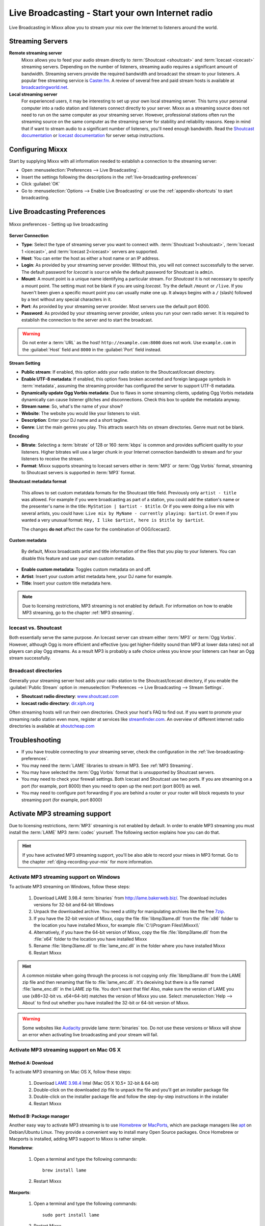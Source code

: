 .. _live-broadcasting:

Live Broadcasting - Start your own Internet radio
*************************************************

.. sectionauthor::
   S.Brandt <s.brandt@mixxx.org>

Live Broadcasting in Mixxx allow you to stream your mix over the Internet to
listeners around the world.

Streaming Servers
=================

**Remote streaming server**
  Mixxx allows you to feed your audio stream directly to
  :term:`Shoutcast <shoutcast>` and :term:`Icecast <icecast>` streaming servers.
  Depending on the number of listeners, streaming audio requires a significant
  amount of bandwidth. Streaming servers provide the required bandwidth and
  broadcast the stream to your listeners. A popular free streaming service is
  `Caster.fm <http://www.caster.fm>`_. A review of several free and paid stream
  hosts is available at
  `broadcastingworld.net <http://www.broadcastingworld.net/reviews/stream-hosting>`_.

  .. digraph:: remote_streaming
     :caption: Mixxx as client-side streaming source broadcasting to an
               remote streaming server
     :alt: Mixxx as client-side streaming source broadcasting to an
           remote streaming server

     rankdir=LR;
     size="6,6";
     StreamingServer [shape = rectangle, style=filled, fillcolor=gainsboro];
     Router [shape = box, style=dashed] ;
     node [shape = box];
     Mixxx -> Router [ label = "Lan" ];
     Router -> StreamingServer [ label = "Internet" ];
     StreamingServer -> Listener1 [ dir=left, label = "Internet" ];
     StreamingServer -> Listener2 [ dir=left, label = "Internet" ];
     StreamingServer -> Listener3 [ dir=left, label = "Internet" ];

**Local streaming server**
  For experienced users, it may be interesting to set up your own local streaming
  server. This turns your personal computer into a radio station and listeners
  connect directly to your server. Mixxx as a streaming source does not need to
  run on the same computer as your streaming server. However, professional
  stations often run the streaming source on the same computer as the streaming
  server for stability and reliability reasons. Keep in mind that if want to
  stream audio to a significant number of listeners, you'll need enough
  bandwidth. Read the
  `Shoutcast documentation <http://wiki.winamp.com/wiki/SHOUTcast_Getting_Started_Guide>`_
  or
  `Icecast documentation <http://www.icecast.org/docs.php>`_ for server setup
  instructions.

  .. digraph:: local_streaming
     :caption: Mixxx as client-side streaming source broadcasting to an
               local streaming server
     :alt: Mixxx as client-side streaming source broadcasting to an
           remote streaming server

     rankdir=LR;
     size="5.5,6";
     Router [shape = box, style=dashed] ;
     StreamingServer [shape = rectangle, style=filled, fillcolor=gainsboro];
     node [shape = box];
     Mixxx -> StreamingServer [ label = "" ];
     StreamingServer -> Router [ dir=left, label = "Lan" ];
     Router -> Listener1 [ dir=left, label = "Internet" ];
     Router -> Listener2 [ dir=left, label = "Internet" ];
     Router -> Listener3 [ dir=left, label = "Internet" ];

Configuring Mixxx
=================

Start by supplying Mixxx with all information needed to establish a connection
to the streaming server:

* Open :menuselection:`Preferences --> Live Broadcasting`.
* Insert the settings following the descriptions in the
  :ref:`live-broadcasting-preferences`
* Click :guilabel:`OK`
* Go to :menuselection:`Options --> Enable Live Broadcasting` or use
  the :ref:`appendix-shortcuts` to start broadcasting.

.. _live-broadcasting-preferences:

Live Broadcasting Preferences
=============================

.. figure:: ../_static/Mixxx-112-Preferences-Livebroadcasting.png
   :align: center
   :width: 75%
   :figwidth: 100%
   :alt: Mixxx preferences - Setting up live broadcasting
   :figclass: pretty-figures

   Mixxx preferences - Setting up live broadcasting

**Server Connection**

* **Type**: Select the type of streaming server you want to connect with.
  :term:`Shoutcast 1<shoutcast>`, :term:`Icecast 1 <icecast>`, and
  :term:`Icecast 2<icecast>` servers are supported.
* **Host**: You can enter the host as either a host name or an IP address.
* **Login**: As provided by your streaming server provider. Without this, you
  will not connect successfully to the server. The default password for
  *Icecast* is ``source`` while the default password for Shoutcast is ``admin``.
* **Mount**: A mount point is a unique name identifying a particular stream.
  For *Shoutcast* it is not necessary to specify a mount point. The setting must
  not be blank if you are using *Icecast*. Try the default ``/mount`` or
  ``/live``. If you haven't been given a specific mount point you can usually
  make one up. It always begins with a ``/`` (slash) followed by a text without
  any special characters in it.
* **Port**: As provided by your streaming server provider. Most servers use the
  default port 8000.
* **Password**: As provided by your streaming server provider, unless you run
  your own radio server. It is required to establish the connection to the
  server and to start the broadcast.

.. warning:: Do not enter a :term:`URL` as the host! ``http://example.com:8000``
             does not work. Use ``example.com`` in the :guilabel:`Host` field
             and ``8000`` in the :guilabel:`Port` field instead.

**Stream Setting**

.. versionadded:: 1.12
   :guilabel:`Dynamically update Ogg Vorbis metadata` option

* **Public stream**: If enabled, this option adds your radio station to the
  Shoutcast/Icecast directory.
* **Enable UTF-8 metadata**: If enabled, this option fixes broken accented and
  foreign language symbols in :term:`metadata`, assuming the streaming provider
  has configured the server to support UTF-8 metadata.
* **Dynamically update Ogg Vorbis metadata**: Due to flaws in some streaming
  clients, updating Ogg Vorbis metadata dynamically can cause listener glitches
  and disconnections. Check this box to update the metadata anyway.
* **Stream name**: So, what's the name of your show?
* **Website**: The website you would like your listeners to visit.
* **Description**: Enter your DJ name and a short tagline.
* **Genre**: List the main genres you play. This attracts search hits on stream
  directories. Genre must not be blank.

**Encoding**

* **Bitrate**: Selecting a :term:`bitrate` of 128 or 160 :term:`kbps` is common
  and provides sufficient quality to your listeners. Higher bitrates will use a
  larger chunk in your Internet connection bandwidth to stream and for your
  listeners to receive the stream.
* **Format**: Mixxx supports streaming to Icecast servers either in :term:`MP3`
  or :term:`Ogg Vorbis` format, streaming to Shoutcast servers is supported in
  :term:`MP3` format.

**Shoutcast metadata format**

  .. versionadded:: 1.12

  This allows to set custom metatdata formats for the Shoutcast title field.
  Previously only ``artist - title`` was allowed. For example if you were
  broadcasting as part of a station, you could add the station's name or the
  presenter's name in the title: ``MyStation | $artist - $title``.
  Or if you were doing a live mix with several artists, you could have:
  ``Live mix by MyName - currently playing: $artist``. Or even if you wanted a
  very unusual format: ``Hey, I like $artist, here is $title by $artist``.

  The changes **do not** affect the case for the combination of OGG/Icecast2.

**Custom metadata**

 By default, Mixxx broadcasts artist and title information of the files that you
 play to your listeners. You can disable this feature and use your own custom
 metadata.

* **Enable custom metadata**: Toggles custom metadata on and off.
* **Artist**: Insert your custom artist metadata here, your DJ name for example.
* **Title**: Insert your custom title metadata here.

.. note:: Due to licensing restrictions, MP3 streaming is not enabled by
          default. For information on how to enable MP3 streaming, go to
          the chapter :ref:`MP3 streaming`.

Icecast vs. Shoutcast
---------------------

Both essentially serve the same purpose. An Icecast server can stream either
:term:`MP3` or :term:`Ogg Vorbis`. However, although Ogg is more efficient and
effective (you get higher-fidelity sound than MP3 at lower data rates) not all
players can play Ogg streams. As a result MP3 is probably a safe choice unless
you know your listeners can hear an Ogg stream successfully.

Broadcast directories
---------------------

Generally your streaming server host adds your radio station to the
Shoutcast/Icecast directory, if you enable the :guilabel:`Public Stream` option
in :menuselection:`Preferences --> Live Broadcasting --> Stream Settings`.

* **Shoutcast radio directory**: `www.shoutcast.com <http://www.shoutcast.com/>`_
* **Icecast radio directory**: `dir.xiph.org <http://dir.xiph.org/>`_

Often streaming hosts will run their own directories. Check your host's FAQ to
find out. If you want to promote your streaming radio station even more,
register at services like `streamfinder.com <http://streamfinder.com>`_.
An overview of different internet radio directories is available at
`shoutcheap.com <http://www.shoutcheap.com/internet-radio-directories-submitting-and-promoting/>`_

Troubleshooting
===============

* If you have trouble connecting to your streaming server, check the
  configuration in the :ref:`live-broadcasting-preferences`.
* You may need the :term:`LAME` libraries to stream in MP3. See
  :ref:`MP3 Streaming`.
* You may have selected the :term:`Ogg Vorbis` format that is unsupported by
  Shoutcast servers.
* You may need to check your firewall settings. Both Icecast and Shoutcast use
  two ports. If you are streaming on a port (for example, port 8000) then you
  need to open up the next port (port 8001) as well.
* You may need to configure port forwarding if you are behind a router or your
  router will block requests to your streaming port (for example, port 8000)

.. _MP3 Streaming:

Activate MP3 streaming support
==============================

Due to licensing restrictions, :term:`MP3` streaming is not enabled by default.
In order to enable MP3 streaming you must install the :term:`LAME` MP3
:term:`codec` yourself. The following section explains how you can do that.

.. hint:: If you have activated MP3 streaming support, you'll be also able to
          record your mixes in MP3 format. Go to the chapter
          :ref:`djing-recording-your-mix` for more information.

Activate MP3 streaming support on Windows
-----------------------------------------

.. sectionauthor::
   RJ Ryan <rryan@mixxx.org>
   S.Brandt <s.brandt@mixxx.org>

To activate MP3 streaming on Windows, follow these steps:

  1. Download LAME 3.98.4 :term:`binaries` from http://lame.bakerweb.biz/.
     The download includes versions for 32-bit and 64-bit Windows
  #. Unpack the downloaded archive. You need a utility for manipulating archives
     like the free `7zip <http://www.7-zip.org/>`_.
  #. If you have the 32-bit version of Mixxx, copy the file
     :file:`libmp3lame.dll` from the :file:`x86` folder to the location you have
     installed Mixxx, for example :file:`C:\\Program Files\\Mixxx\\`
  #. Alternatively, if you have the 64-bit version of Mixxx, copy the file
     :file:`libmp3lame.dll` from the :file:`x64` folder to the location you have
     installed Mixxx
  #. Rename :file:`libmp3lame.dll` to :file:`lame_enc.dll` in the folder where
     you have installed Mixxx
  #. Restart Mixxx

.. hint:: A common mistake when going through the process is not copying only
          :file:`libmp3lame.dll` from the LAME zip file and then renaming that
          file to :file:`lame_enc.dll`. It's deceiving but there is a file named
          :file:`lame_enc.dll` in the LAME zip file. You don't want that file!
          Also, make sure the version of LAME you use (x86=32-bit vs. x64=64-bit)
          matches the version of Mixxx you use. Select :menuselection:`Help -->
          About` to find out whether you have installed the 32-bit or 64-bit
          version of Mixxx.

.. warning:: Some websites like `Audacity <http://audacity.sourceforge.net/>`_
             provide lame :term:`binaries` too. Do not use these versions or
             Mixxx will show an error when activating live broadcasting and your
             stream will fail.

Activate MP3 streaming support on Mac OS X
------------------------------------------

Method A: Download
^^^^^^^^^^^^^^^^^^
To activate MP3 streaming on Mac OS X, follow these steps:

  1. Download
     `LAME 3.98.4 <https://mega.co.nz/#!WdwHHTzA!UkdJwUQiihwHb0ShdOBTYj8noSwXluxiKjdWvFQRgOU>`_
     Intel (Mac OS X 10.5+ 32-bit & 64-bit)
  #. Double-click on the downloaded zip file to unpack the file and you'll get
     an installer package file
  #. Double-click on the installer package file and follow the step-by-step
     instructions in the installer
  #. Restart Mixxx

Method B: Package manager
^^^^^^^^^^^^^^^^^^^^^^^^^
Another easy way to activate MP3 streaming is to use `Homebrew <http://brew.sh/>`_
or `MacPorts <http://www.macports.org/>`_, which are package managers like 
`apt <https://en.wikipedia.org/wiki/Advanced_Packaging_Tool>`_ on Debian/Ubuntu
Linux. They provide a convenient way to install many Open Source packages.
Once Homebrew or Macports is installed, adding MP3 support to Mixxx is rather
simple.

**Homebrew**:

  1. Open a terminal and type the following commands::

      brew install lame

  #. Restart Mixxx

**Macports**:

  1. Open a terminal and type the following commands::

      sudo port install lame

  #. Restart Mixxx

Activate MP3 streaming support on Linux
---------------------------------------

On Ubuntu and GNU/Linux-based operating systems MP3 streams can be activated by
installing the package :file:`libmp3lame`. Dependent on your Linux distribution
the package might be slightly named different such as :file:`lame`.

  1. Open a terminal and type the following commands::

       sudo apt-get install libmp3lame0

  #. Restart Mixxx
